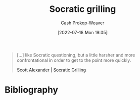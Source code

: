 :PROPERTIES:
:ID:       25f5faeb-aeeb-4ae6-998c-08940cb60c3f
:LAST_MODIFIED: [2023-09-05 Tue 20:18]
:END:
#+title: Socratic grilling
#+hugo_custom_front_matter: :slug "25f5faeb-aeeb-4ae6-998c-08940cb60c3f"
#+author: Cash Prokop-Weaver
#+date: [2022-07-18 Mon 19:05]
#+filetags: :concept:

#+begin_quote
[...] like Socratic questioning, but a little harsher and more confrontational in order to get to the point more quickly.

[[id:cb4ba655-dabf-40a2-95e7-0cdbff887074][Scott Alexander | Socratic Grilling]]
#+end_quote

* Flashcards :noexport:
:PROPERTIES:
:ANKI_DECK: Default
:END:
** Definition :fc:
:PROPERTIES:
:ID:       6fdd6f11-ed71-4ab3-877b-bf1387182aff
:ANKI_NOTE_ID: 1658196404650
:FC_CREATED: 2022-07-19T02:06:44Z
:FC_TYPE:  double
:END:
:REVIEW_DATA:
| position | ease | box | interval | due                  |
|----------+------+-----+----------+----------------------|
| back     | 2.20 |   7 |   120.91 | 2023-12-26T11:29:17Z |
| front    | 2.80 |   7 |   286.57 | 2024-03-19T04:15:48Z |
:END:
[[id:25f5faeb-aeeb-4ae6-998c-08940cb60c3f][Socratic grilling]]
*** Back
Related to [[id:8611a2b5-378e-44ab-b601-6481f170c34a][Socratic questioning]] but a littler harsher and more confrontational in order to get to the point quickly.
*** Source
[cite:@alexanderSocraticGrilling2020]
* Bibliography
#+print_bibliography:
